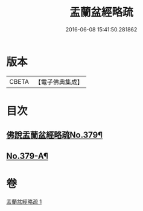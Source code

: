 #+TITLE: 盂蘭盆經略疏 
#+DATE: 2016-06-08 15:41:50.281862

* 版本
 |     CBETA|【電子佛典集成】|

* 目次
** [[file:KR6i0374_001.txt::001-0592a1][佛說盂蘭盆經略疏No.379¶]]
** [[file:KR6i0374_001.txt::001-0594b4][No.379-A¶]]

* 卷
[[file:KR6i0374_001.txt][盂蘭盆經略疏 1]]

